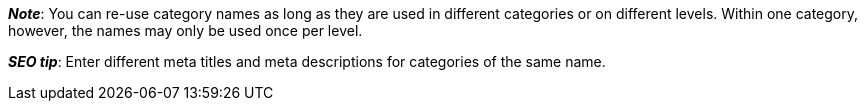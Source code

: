 ifdef::manual[]
Enter a name for the category.
endif::manual[]

ifdef::import[]
icon:warning[role="red"] [red]#Required field#

Enter the category name into the CSV file.

*_Default value_*: No default value

*_Permitted import values_*: Alpha-numeric

[TIP]
Also use the drop-down lists to select the language and the webstore.

You can find the result of the import in the back end menu: xref:item:categories.adoc#intable-category-name[Item » Category » Tab: Settings » Entry field: Name]
endif::import[]

ifdef::export,catalogue[]
The name of the category.

Corresponds to the option in the menu: xref:item:categories.adoc#700[Item » Category » [Open category\] » Tab: Settings » Entry field: Name]
endif::export,catalogue[]

*_Note_*: You can re-use category names as long as they are used in different categories or on different levels.
Within one category, however, the names may only be used once per level.

*_SEO tip_*: Enter different meta titles and meta descriptions for categories of the same name.
